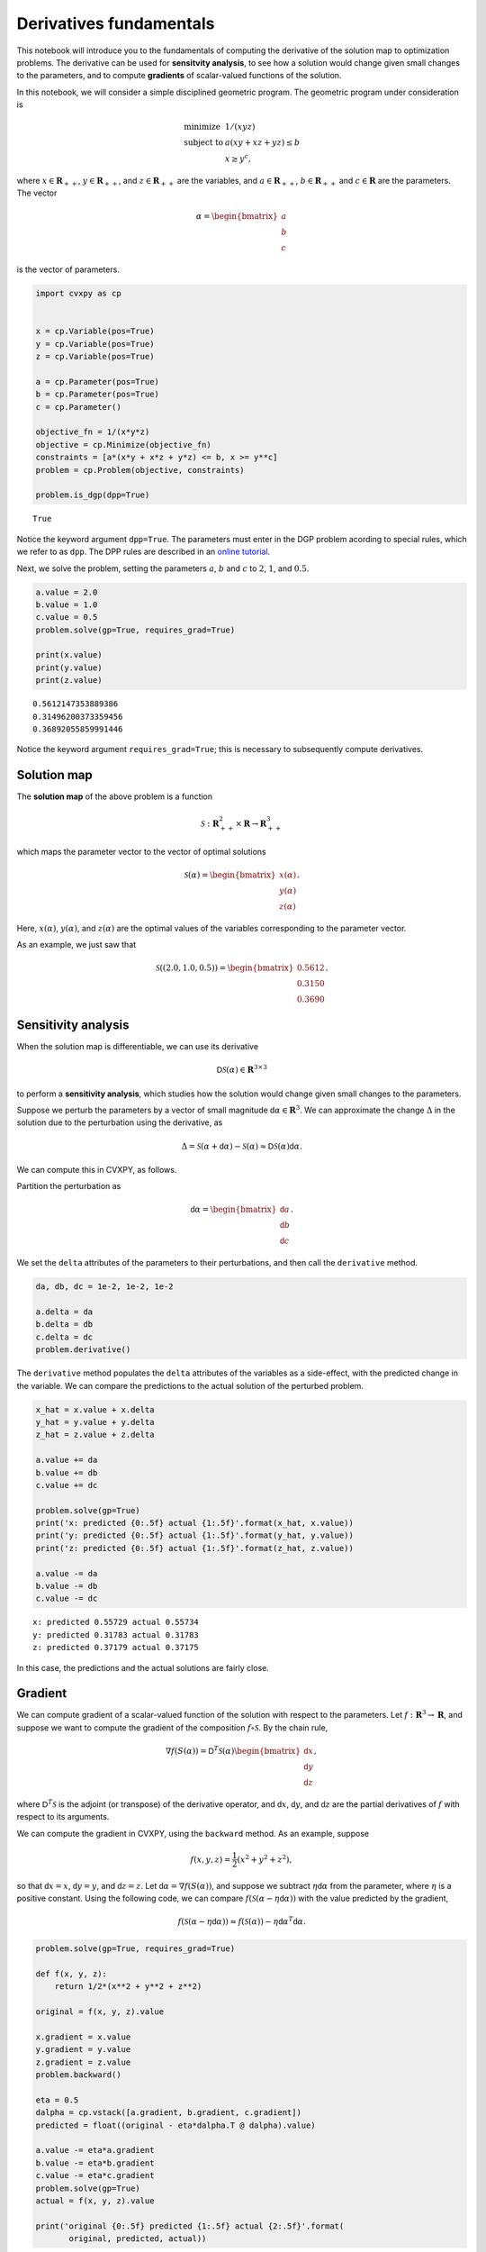 
Derivatives fundamentals
========================

This notebook will introduce you to the fundamentals of computing the
derivative of the solution map to optimization problems. The derivative
can be used for **sensitvity analysis**, to see how a solution would
change given small changes to the parameters, and to compute
**gradients** of scalar-valued functions of the solution.

In this notebook, we will consider a simple disciplined geometric
program. The geometric program under consideration is

.. math::


   \begin{equation}
   \begin{array}{ll}
   \mbox{minimize} & 1/(xyz) \\
   \mbox{subject to} & a(xy + xz + yz) \leq b\\
   & x \geq y^c,
   \end{array}
   \end{equation}

where :math:`x \in \mathbf{R}_{++}`, :math:`y \in \mathbf{R}_{++}`, and
:math:`z \in \mathbf{R}_{++}` are the variables, and
:math:`a \in \mathbf{R}_{++}`, :math:`b \in \mathbf{R}_{++}` and
:math:`c \in \mathbf{R}` are the parameters. The vector

.. math::


   \alpha = \begin{bmatrix} a \\ b \\ c \end{bmatrix}

is the vector of parameters.

.. code:: ipython3

    import cvxpy as cp
    
    
    x = cp.Variable(pos=True)
    y = cp.Variable(pos=True)
    z = cp.Variable(pos=True)
    
    a = cp.Parameter(pos=True)
    b = cp.Parameter(pos=True)
    c = cp.Parameter()
    
    objective_fn = 1/(x*y*z)
    objective = cp.Minimize(objective_fn)
    constraints = [a*(x*y + x*z + y*z) <= b, x >= y**c]
    problem = cp.Problem(objective, constraints)
    
    problem.is_dgp(dpp=True)




.. parsed-literal::

    True



Notice the keyword argument ``dpp=True``. The parameters must enter in
the DGP problem acording to special rules, which we refer to as ``dpp``.
The DPP rules are described in an `online
tutorial <https://www.cvxpy.org/tutorial/advanced/index.html#disciplined-parametrized-programming>`__.

Next, we solve the problem, setting the parameters :math:`a`, :math:`b`
and :math:`c` to :math:`2`, :math:`1`, and :math:`0.5`.

.. code:: ipython3

    a.value = 2.0
    b.value = 1.0
    c.value = 0.5
    problem.solve(gp=True, requires_grad=True)
    
    print(x.value)
    print(y.value)
    print(z.value)


.. parsed-literal::

    0.5612147353889386
    0.31496200373359456
    0.36892055859991446


Notice the keyword argument ``requires_grad=True``; this is necessary to
subsequently compute derivatives.

Solution map
------------

The **solution map** of the above problem is a function

.. math:: \mathcal{S} : \mathbf{R}^2_{++} \times \mathbf{R} \to \mathbf{R}^3_{++}

which maps the parameter vector to the vector of optimal solutions

.. math::


   \mathcal S(\alpha) = \begin{bmatrix} x(\alpha) \\ y(\alpha) \\ z(\alpha)\end{bmatrix}.

Here, :math:`x(\alpha)`, :math:`y(\alpha)`, and :math:`z(\alpha)` are
the optimal values of the variables corresponding to the parameter
vector.

As an example, we just saw that

.. math::


   \mathcal S((2.0, 1.0, 0.5)) = \begin{bmatrix} 0.5612 \\ 0.3150 \\ 0.3690 \end{bmatrix}.

Sensitivity analysis
--------------------

When the solution map is differentiable, we can use its derivative

.. math::


   \mathsf{D}\mathcal{S}(\alpha) \in \mathbf{R}^{3 \times 3}

to perform a **sensitivity analysis**, which studies how the solution
would change given small changes to the parameters.

Suppose we perturb the parameters by a vector of small magnitude
:math:`\mathsf{d}\alpha \in \mathbf{R}^3`. We can approximate the change
:math:`\Delta` in the solution due to the perturbation using the
derivative, as

.. math::


   \Delta = \mathcal{S}(\alpha + \mathsf{d}\alpha) - \mathcal{S}(\alpha) \approx \mathsf{D}\mathcal{S}(\alpha) \mathsf{d}\alpha.

We can compute this in CVXPY, as follows.

Partition the perturbation as

.. math::


   \mathsf{d}\alpha = \begin{bmatrix} \mathsf{d}a \\ \mathsf{d}b \\ \mathsf{d}c\end{bmatrix}.

We set the ``delta`` attributes of the parameters to their
perturbations, and then call the ``derivative`` method.

.. code:: ipython3

    da, db, dc = 1e-2, 1e-2, 1e-2
    
    a.delta = da
    b.delta = db
    c.delta = dc
    problem.derivative()

The ``derivative`` method populates the ``delta`` attributes of the
variables as a side-effect, with the predicted change in the variable.
We can compare the predictions to the actual solution of the perturbed
problem.

.. code:: ipython3

    x_hat = x.value + x.delta
    y_hat = y.value + y.delta
    z_hat = z.value + z.delta
    
    a.value += da
    b.value += db
    c.value += dc
    
    problem.solve(gp=True)
    print('x: predicted {0:.5f} actual {1:.5f}'.format(x_hat, x.value))
    print('y: predicted {0:.5f} actual {1:.5f}'.format(y_hat, y.value))
    print('z: predicted {0:.5f} actual {1:.5f}'.format(z_hat, z.value))
    
    a.value -= da
    b.value -= db
    c.value -= dc


.. parsed-literal::

    x: predicted 0.55729 actual 0.55734
    y: predicted 0.31783 actual 0.31783
    z: predicted 0.37179 actual 0.37175


In this case, the predictions and the actual solutions are fairly close.

Gradient
--------

We can compute gradient of a scalar-valued function of the solution with
respect to the parameters. Let
:math:`f : \mathbf{R}^{3} \to \mathbf{R}`, and suppose we want to
compute the gradient of the composition :math:`f \circ \mathcal S`. By
the chain rule,

.. math::


   \nabla f(S(\alpha)) = \mathsf{D}^T\mathcal{S}(\alpha) \begin{bmatrix}\mathsf{d}x \\ \mathsf{d}y \\ \mathsf{d}z\end{bmatrix},

where :math:`\mathsf{D}^T\mathcal{S}` is the adjoint (or transpose) of
the derivative operator, and :math:`\mathsf{d}x`, :math:`\mathsf{d}y`,
and :math:`\mathsf{d}z` are the partial derivatives of :math:`f` with
respect to its arguments.

We can compute the gradient in CVXPY, using the ``backward`` method. As
an example, suppose

.. math::


   f(x, y, z) = \frac{1}{2}(x^2 + y^2 + z^2),

so that :math:`\mathsf{d}x = x`, :math:`\mathsf{d}y = y`, and
:math:`\mathsf{d}z = z`. Let
:math:`\mathsf{d}\alpha = \nabla f(S(\alpha))`, and suppose we subtract
:math:`\eta \mathsf{d}\alpha` from the parameter, where :math:`\eta` is
a positive constant. Using the following code, we can compare
:math:`f(\mathcal S(\alpha - \eta \mathsf{d}\alpha))` with the value
predicted by the gradient,

.. math::


   f(\mathcal S(\alpha - \eta \mathsf{d}\alpha)) \approx f(\mathcal S(\alpha)) - \eta \mathsf{d}\alpha^T\mathsf{d}\alpha.

.. code:: ipython3

    problem.solve(gp=True, requires_grad=True)
    
    def f(x, y, z):
        return 1/2*(x**2 + y**2 + z**2)
    
    original = f(x, y, z).value
    
    x.gradient = x.value
    y.gradient = y.value
    z.gradient = z.value
    problem.backward()
    
    eta = 0.5
    dalpha = cp.vstack([a.gradient, b.gradient, c.gradient])
    predicted = float((original - eta*dalpha.T @ dalpha).value)
    
    a.value -= eta*a.gradient
    b.value -= eta*b.gradient
    c.value -= eta*c.gradient
    problem.solve(gp=True)
    actual = f(x, y, z).value
    
    print('original {0:.5f} predicted {1:.5f} actual {2:.5f}'.format(
           original, predicted, actual))


.. parsed-literal::

    original 0.27513 predicted 0.22709 actual 0.22942


